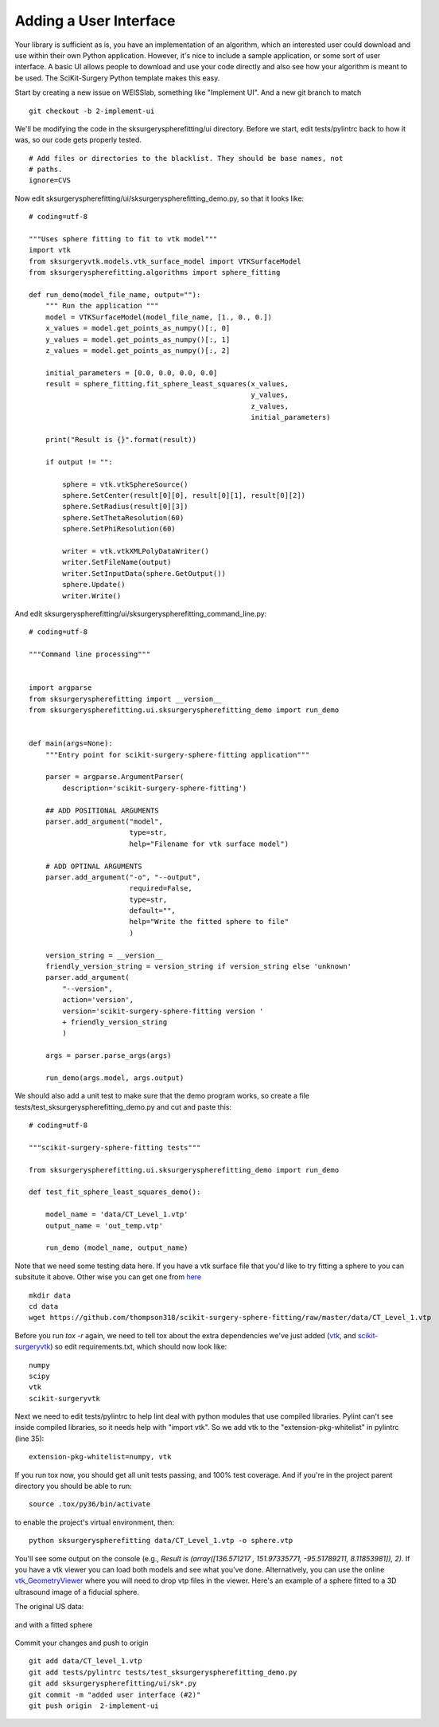 .. highlight:: shell

.. _User_Interface:


Adding a User Interface
===============================================
Your library is sufficient as is, you have an implementation of an algorithm, which 
an interested user could download and use within their own Python application. However, 
it's nice to include a sample application, or some sort of user interface.  
A basic UI allows people to download and use your code directly and also see how 
your algorithm is meant to be used. The SciKit-Surgery Python template makes this
easy. 

Start by creating a new issue on WEISSlab, something like "Implement UI". And a new
git branch to match
::

   git checkout -b 2-implement-ui


We'll be modifying the code in the sksurgeryspherefitting/ui directory. 
Before we start, edit tests/pylintrc back to how it was, so our code gets properly tested.
::

   # Add files or directories to the blacklist. They should be base names, not
   # paths.
   ignore=CVS

Now edit sksurgeryspherefitting/ui/sksurgeryspherefitting_demo.py, so that 
it looks like:
::

  # coding=utf-8

  """Uses sphere fitting to fit to vtk model"""
  import vtk
  from sksurgeryvtk.models.vtk_surface_model import VTKSurfaceModel
  from sksurgeryspherefitting.algorithms import sphere_fitting

  def run_demo(model_file_name, output=""):
      """ Run the application """
      model = VTKSurfaceModel(model_file_name, [1., 0., 0.])
      x_values = model.get_points_as_numpy()[:, 0]
      y_values = model.get_points_as_numpy()[:, 1]
      z_values = model.get_points_as_numpy()[:, 2]

      initial_parameters = [0.0, 0.0, 0.0, 0.0]
      result = sphere_fitting.fit_sphere_least_squares(x_values,
                                                       y_values,
                                                       z_values,
                                                       initial_parameters)

      print("Result is {}".format(result))

      if output != "":

          sphere = vtk.vtkSphereSource()
          sphere.SetCenter(result[0][0], result[0][1], result[0][2])
          sphere.SetRadius(result[0][3])
          sphere.SetThetaResolution(60)
          sphere.SetPhiResolution(60)

          writer = vtk.vtkXMLPolyDataWriter()
          writer.SetFileName(output)
          writer.SetInputData(sphere.GetOutput())
          sphere.Update()
          writer.Write()

And edit sksurgeryspherefitting/ui/sksurgeryspherefitting_command_line.py:
::

  # coding=utf-8

  """Command line processing"""


  import argparse
  from sksurgeryspherefitting import __version__
  from sksurgeryspherefitting.ui.sksurgeryspherefitting_demo import run_demo


  def main(args=None):
      """Entry point for scikit-surgery-sphere-fitting application"""

      parser = argparse.ArgumentParser(
          description='scikit-surgery-sphere-fitting')

      ## ADD POSITIONAL ARGUMENTS
      parser.add_argument("model",
                          type=str,
                          help="Filename for vtk surface model")

      # ADD OPTINAL ARGUMENTS
      parser.add_argument("-o", "--output",
                          required=False,
                          type=str,
                          default="",
                          help="Write the fitted sphere to file"
                          )

      version_string = __version__
      friendly_version_string = version_string if version_string else 'unknown'
      parser.add_argument(
          "--version",
          action='version',
          version='scikit-surgery-sphere-fitting version '
          + friendly_version_string
          )

      args = parser.parse_args(args)

      run_demo(args.model, args.output)

We should also add a unit test to make sure that the demo program works, so create a file 
tests/test_sksurgeryspherefitting_demo.py and cut and paste this:
::

  # coding=utf-8

  """scikit-surgery-sphere-fitting tests"""

  from sksurgeryspherefitting.ui.sksurgeryspherefitting_demo import run_demo

  def test_fit_sphere_least_squares_demo():

      model_name = 'data/CT_Level_1.vtp'
      output_name = 'out_temp.vtp'

      run_demo (model_name, output_name)

Note that we need some testing data here. If you have a vtk surface file that you'd like to 
try fitting a sphere to you can subsitute it above. Other wise you can get one from `here`_
::

   mkdir data
   cd data
   wget https://github.com/thompson318/scikit-surgery-sphere-fitting/raw/master/data/CT_Level_1.vtp

Before you run `tox -r` again, we need to tell tox about the extra dependencies we've just added
(`vtk`_, and `scikit-surgeryvtk`_)  so edit requirements.txt, which should now look like:
::

   numpy
   scipy
   vtk
   scikit-surgeryvtk

Next we need to edit tests/pylintrc to help lint deal with python modules that use compiled libraries. 
Pylint can't see inside compiled libraries, so it needs help with "import vtk". So we add vtk to the 
"extension-pkg-whitelist" in pylintrc (line 35):
::

   extension-pkg-whitelist=numpy, vtk

If you run tox now, you should get all unit tests passing, and 100% test coverage. And if you're in the
project parent directory you should be able to run:
::
   source .tox/py36/bin/activate

to enable the project's virtual environment, then:
::

   python sksurgeryspherefitting data/CT_Level_1.vtp -o sphere.vtp

You'll see some output on the console
(e.g., `Result is (array([136.571217  , 151.97335771, -95.51789211,   8.11853981]), 2)`.
If you have a vtk viewer you can load both models and see what you've done.
Alternatively, you can use the online `vtk_GeometryViewer`_ where you will need to drop vtp files in the viewer.
Here's an example of a sphere fitted to a 3D ultrasound image of a fiducial sphere.

The original US data:

.. figure:: https://github.com/SciKit-Surgery/scikit-surgerytutorial02/raw/master/doc/sphere.gif

and with a fitted sphere

.. figure:: https://github.com/SciKit-Surgery/scikit-surgerytutorial02/raw/master/doc/fitted_sphere.gif

Commit your changes and push to origin
::

   git add data/CT_level_1.vtp
   git add tests/pylintrc tests/test_sksurgeryspherefitting_demo.py
   git add sksurgeryspherefitting/ui/sk*.py
   git commit -m "added user interface (#2)"
   git push origin  2-implement-ui


.. _`here`: https://gihub.com/thompson318/scikit-surgery-sphere-fitting/blob/master/data/CT_Level_1.vtp
.. _`vtk`: https://pypi.org/project/vtk/
.. _`scikit-surgeryvtk`: https://pypi.org/project/scikit-surgeryvtk/
.. _`vtk_GeometryViewer`: https://kitware.github.io/vtk-js/examples/GeometryViewer/index.html
